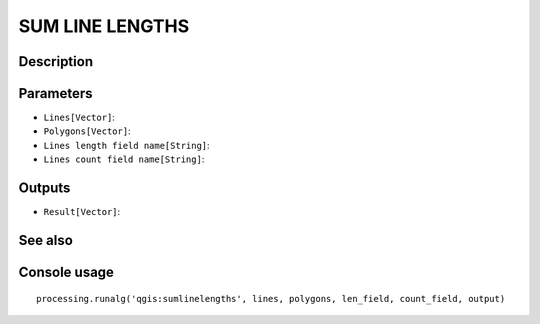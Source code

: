 SUM LINE LENGTHS
================

Description
-----------

Parameters
----------

- ``Lines[Vector]``:
- ``Polygons[Vector]``:
- ``Lines length field name[String]``:
- ``Lines count field name[String]``:

Outputs
-------

- ``Result[Vector]``:

See also
---------


Console usage
-------------


::

	processing.runalg('qgis:sumlinelengths', lines, polygons, len_field, count_field, output)

